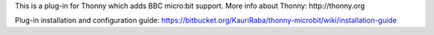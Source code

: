This is a plug-in for Thonny which adds BBC micro:bit support. More info about Thonny: http://thonny.org


Plug-in installation and configuration guide: 
https://bitbucket.org/KauriRaba/thonny-microbit/wiki/installation-guide